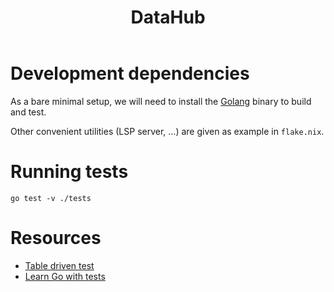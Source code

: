 #+title: DataHub

* Development dependencies
As a bare minimal setup, we will need to install the [[https://go.dev/doc/install][Golang]] binary
to build and test.

Other convenient utilities (LSP server, ...) are given as example in ~flake.nix~.

* Running tests

#+begin_src shell
go test -v ./tests
#+end_src


* Resources
- [[https://dave.cheney.net/2019/05/07/prefer-table-driven-tests][Table driven test]]
- [[https://quii.gitbook.io/learn-go-with-tests][Learn Go with tests]]
